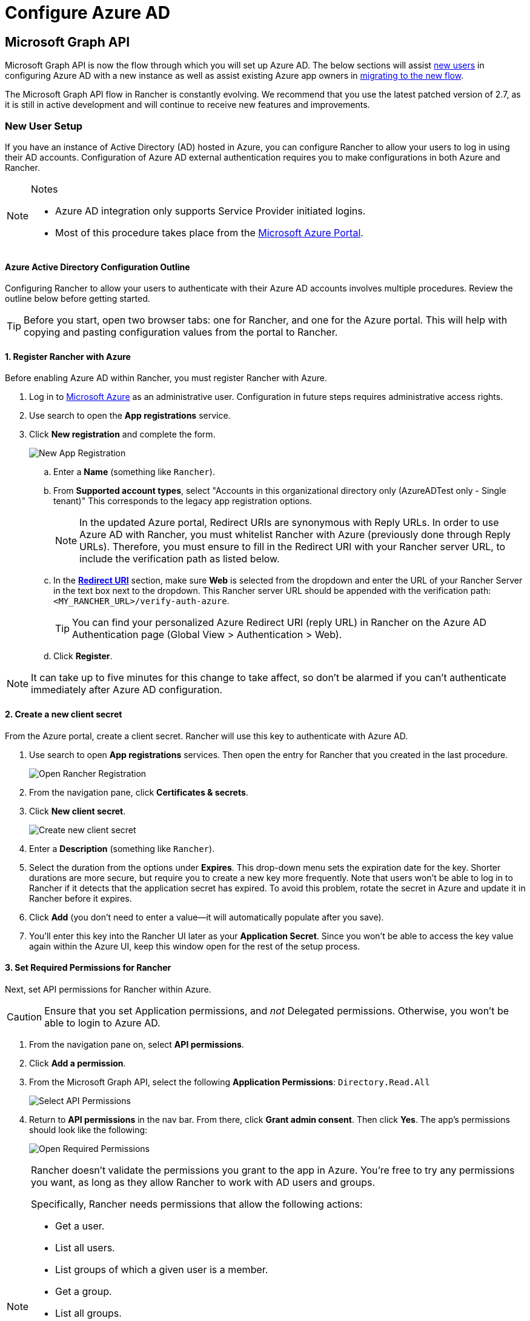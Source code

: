 = Configure Azure AD

== Microsoft Graph API

Microsoft Graph API is now the flow through which you will set up Azure AD. The below sections will assist <<_new_user_setup,new users>> in configuring Azure AD with a new instance as well as assist existing Azure app owners in <<_migrating_from_azure_ad_graph_api_to_microsoft_graph_api,migrating to the new flow>>.

The Microsoft Graph API flow in Rancher is constantly evolving. We recommend that you use the latest patched version of 2.7, as it is still in active development and will continue to receive new features and improvements.

=== New User Setup

If you have an instance of Active Directory (AD) hosted in Azure, you can configure Rancher to allow your users to log in using their AD accounts. Configuration of Azure AD external authentication requires you to make configurations in both Azure and Rancher.

[NOTE]
.Notes
====
* Azure AD integration only supports Service Provider initiated logins.
* Most of this procedure takes place from the https://portal.azure.com/[Microsoft Azure Portal].
====


==== Azure Active Directory Configuration Outline

Configuring Rancher to allow your users to authenticate with their Azure AD accounts involves multiple procedures. Review the outline below before getting started.

[TIP]
====
Before you start, open two browser tabs: one for Rancher, and one for the Azure portal. This will help with copying and pasting configuration values from the portal to Rancher.
====


==== 1. Register Rancher with Azure

Before enabling Azure AD within Rancher, you must register Rancher with Azure.

. Log in to https://portal.azure.com/[Microsoft Azure] as an administrative user. Configuration in future steps requires administrative access rights.
. Use search to open the *App registrations* service.
. Click *New registration* and complete the form.
+
image::new-app-registration.png[New App Registration]

 .. Enter a *Name* (something like `Rancher`).
 .. From *Supported account types*, select "Accounts in this organizational directory only (AzureADTest only - Single tenant)" This corresponds to the legacy app registration options.
+

[NOTE]
====
In the updated Azure portal, Redirect URIs are synonymous with Reply URLs. In order to use Azure AD with Rancher, you must whitelist Rancher with Azure (previously done through Reply URLs). Therefore, you must ensure to fill in the Redirect URI with your Rancher server URL, to include the verification path as listed below.
====


 .. In the https://docs.microsoft.com/en-us/azure/active-directory/develop/reply-url[*Redirect URI*] section, make sure *Web* is selected from the dropdown and enter the URL of your Rancher Server in the text box next to the dropdown. This Rancher server URL should be appended with the verification path: `<MY_RANCHER_URL>/verify-auth-azure`.
+

[TIP]
====
You can find your personalized Azure Redirect URI (reply URL) in Rancher on the Azure AD Authentication page (Global View > Authentication > Web).
====


 .. Click *Register*.

[NOTE]
====
It can take up to five minutes for this change to take affect, so don't be alarmed if you can't authenticate immediately after Azure AD configuration.
====


==== 2. Create a new client secret

From the Azure portal, create a client secret. Rancher will use this key to authenticate with Azure AD.

. Use search to open *App registrations* services. Then open the entry for Rancher that you created in the last procedure.
+
image::open-rancher-app-reg.png[Open Rancher Registration]

. From the navigation pane, click *Certificates & secrets*.
. Click *New client secret*.
+
image::new-client-secret.png[Create new client secret]
. Enter a *Description* (something like `Rancher`).
. Select the duration from the options under *Expires*. This drop-down menu sets the expiration date for the key. Shorter durations are more secure, but require you to create a new key more frequently.
Note that users won't be able to log in to Rancher if it detects that the application secret has expired. To avoid this problem, rotate the secret in Azure and update it in Rancher before it expires.
. Click *Add* (you don't need to enter a value--it will automatically populate after you save).
+++<a id="secret">++++++</a>+++
. You'll enter this key into the Rancher UI later as your *Application Secret*. Since you won't be able to access the key value again within the Azure UI, keep this window open for the rest of the setup process.

==== 3. Set Required Permissions for Rancher

Next, set API permissions for Rancher within Azure.

[CAUTION]
====

Ensure that you set Application permissions, and _not_ Delegated permissions. Otherwise, you won't be able to login to Azure AD.
====


. From the navigation pane on, select *API permissions*.
. Click *Add a permission*.
. From the Microsoft Graph API, select the following *Application Permissions*: `Directory.Read.All`
+
image::api-permissions.png[Select API Permissions]

. Return to *API permissions* in the nav bar. From there, click *Grant admin consent*. Then click *Yes*. The app's permissions should look like the following:
+
image::select-req-permissions.png[Open Required Permissions]

[NOTE]
====

Rancher doesn't validate the permissions you grant to the app in Azure. You're free to try any permissions you want, as long as they allow Rancher to work with AD users and groups.

Specifically, Rancher needs permissions that allow the following actions:

* Get a user.
* List all users.
* List groups of which a given user is a member.
* Get a group.
* List all groups.

Rancher performs these actions either to log in a user or to run a user/group search. Keep in mind that the permissions must be of type `Application`.

Here are a few examples of permission combinations that satisfy Rancher's needs:

* `Directory.Read.All`
* `User.Read.All` and `GroupMember.Read.All`
* `User.Read.All` and `Group.Read.All`
====


==== 4. Allow Public Client Flows

To login from Rancher CLI you must allow public client flows:

. From the left navigation menu, select *Authentication*.
. Under *Advanced Settings*, select *Yes* on the toggle next to *Allow public client flows*.
+
image::azure-public-client-flows.png[Allow Public Client Flows]

==== 5. Copy Azure Application Data

image::app-configuration.png[Application ID]

. Obtain your Rancher *Tenant ID*.
 .. Use search to open *App registrations*.
 .. Find the entry you created for Rancher.
 .. Copy the *Directory ID* and paste it into Rancher as your *Tenant ID*.
. Obtain your Rancher *Application (Client) ID*.
 .. If you aren't already there, use search to open *App registrations*.
 .. In *Overview*, find the entry you created for Rancher.
 .. Copy the *Application (Client) ID* and paste it into Rancher as your *Application ID*.
. In most cases, your endpoint options will either be <<_global,Standard>> or <<_china,China>>. For either of these options, you only need to enter the *Tenant ID*, *Application ID*, and *Application Secret*.

image::tenant-application-id-secret.png[Standard Endpoint Options]

*For Custom Endpoints:*

[CAUTION]
====

Custom Endpoints are not tested or fully supported by Rancher.
====


You'll also need to manually enter the Graph, Token, and Auth Endpoints.

* From *App registrations*, click *Endpoints*:
+
image::endpoints.png[Click Endpoints]

* The following endpoints will be your Rancher endpoint values. Make sure to use the v1 version of these endpoints:
 ** *Microsoft Graph API endpoint* (Graph Endpoint)
 ** *OAuth 2.0 token endpoint (v1)* (Token Endpoint)
 ** *OAuth 2.0 authorization endpoint (v1)* (Auth Endpoint)

==== 6. Configure Azure AD in Rancher

To complete configuration, enter information about your AD instance in the Rancher UI.

. Log into Rancher.
. In the top left corner, click *☰ > Users & Authentication*.
. In the left navigation menu, click *Auth Provider*.
. Click *AzureAD*.
. Complete the *Configure Azure AD Account* form using the information you copied while completing <<_5_copy_azure_application_data,Copy Azure Application Data>>.
+

[CAUTION]
====
The Azure AD account will be granted administrator privileges, since its details will be mapped to the Rancher local principal account. Make sure that this level of privilege is appropriate before you continue.
====

+
*For Standard or China Endpoints:*
+
The following table maps the values you copied in the Azure portal to the fields in Rancher:
+
|===
| Rancher Field | Azure Value

| Tenant ID
| Directory ID

| Application ID
| Application ID

| Application Secret
| Key Value

| Endpoint
| https://login.microsoftonline.com/
|===
+
*For Custom Endpoints:*
+
The following table maps your custom config values to Rancher fields:
+
|===
| Rancher Field | Azure Value

| Graph Endpoint
| Microsoft Graph API Endpoint

| Token Endpoint
| OAuth 2.0 Token Endpoint

| Auth Endpoint
| OAuth 2.0 Authorization Endpoint
|===
+
IMPORTANT: When entering the Graph Endpoint in a custom config, remove the tenant ID from the URL:
+
`+https://graph.microsoft.com/abb5adde-bee8-4821-8b03-e63efdc7701c+`

. Click *Enable*.

*Result:* Azure Active Directory authentication is configured.

==== (Optional) Configure Authentication with Multiple Rancher Domains

If you have multiple Rancher domains, it's not possible to configure multiple redirect URIs through the Rancher UI. The Azure AD configuration file, `azuread`, only allows one redirect URI by default. You must manually edit `azuread` to set the redirect URI as needed for any other domains. If you don't manually edit `azuread`, then upon a successful login attempt to any domain, Rancher automatically redirects the user to the *Redirect URI* value you set when you registered the app in <<_1_register_rancher_with_azure,Step 1. Register Rancher with Azure>>.

=== Migrating from Azure AD Graph API to Microsoft Graph API

Since the https://docs.microsoft.com/en-us/graph/migrate-azure-ad-graph-overview[Azure AD Graph API] is deprecated and slated to retire in June 2023, admins should update their Azure AD App to use the https://docs.microsoft.com/en-us/graph/use-the-api[Microsoft Graph API] in Rancher.
This needs to be done well in advance of the endpoint being retired.
If Rancher is still configured to use the Azure AD Graph API when it is retired, users may not be able to log into Rancher using Azure AD.

==== Updating Endpoints in the Rancher UI

[CAUTION]
====
Admins should create a xref:rancher-admin/back-up-restore-and-disaster-recovery/back-up.adoc[Rancher backup] before they commit to the endpoint migration described below.
====


. <<_3_set_required_permissions_for_rancher,Update>> the permissions of your Azure AD app registration. This is critical.
. Log into Rancher.
. In the Rancher UI homepage, make note of the banner at the top of screen that advises users to update their Azure AD authentication. Click on the link provided to do so.
+
image::rancher-ui-azure-update.png[Rancher UI Banner]

. To complete the move to the new Microsoft Graph API, click *Update Endpoint*.
+
NOTE: Ensure that your Azure app has a <<_3_set_required_permissions_for_rancher,new set of permissions>> before starting the update.
+
image::rancher-button-to-update.png[Update Endpoint]

. When you receive the pop-up warning message, click *Update*.
+
image::azure-update-popup.png[Azure Update Pop-up]

. Refer to the <<_global,tables>> below for the full list of endpoint changes that Rancher performs. Admins do not need to do this manually.

==== Air-Gapped Environments

In air-gapped environments, admins should ensure that their endpoints are whitelisted (see note on <<_1_register_rancher_with_azure,Step 3.2 of Register Rancher with Azure>>) since the Graph Endpoint URL is changing.

==== Rolling Back the Migration

If you need to roll back your migration, please note the following:

. Admins are encouraged to use the proper restore process if they want to go back. Please see xref:rancher-admin/back-up-restore-and-disaster-recovery/back-up.adoc[backup docs], xref:rancher-admin/back-up-restore-and-disaster-recovery/restore.adoc[restore docs], and xref:rancher-admin/back-up-restore-and-disaster-recovery/configuration/examples.adoc[examples] for reference.
. Azure app owners who want to rotate the Application Secret will need to also rotate it in Rancher as Rancher does not automatically update the Application Secret when it is changed in Azure. In Rancher, note that it is stored in a Kubernetes secret called `azureadconfig-applicationsecret` which is in the `cattle-global-data` namespace.

[CAUTION]
====
If you upgrade to Rancher v2.7.0+ with an existing Azure AD setup, and choose to disable the auth provider, you won't be able to restore the previous setup. You also won't be able to set up Azure AD using the old flow. You'll need to re-register with the new auth flow. Since Rancher now uses the Graph API, users need set up the <<_3_set_required_permissions_for_rancher,proper permissions in the Azure portal>>.
====


==== Global:

|===
| Rancher Field | Deprecated Endpoints

| Auth Endpoint
| https://login.microsoftonline.com/\{tenantID}/oauth2/authorize

| Endpoint
| https://login.microsoftonline.com/

| Graph Endpoint
| https://graph.windows.net/

| Token Endpoint
| https://login.microsoftonline.com/\{tenantID}/oauth2/token
|===

|===
| Rancher Field | New Endpoints

| Auth Endpoint
| https://login.microsoftonline.com/\{tenantID}/oauth2/v2.0/authorize

| Endpoint
| https://login.microsoftonline.com/

| Graph Endpoint
| https://graph.microsoft.com

| Token Endpoint
| https://login.microsoftonline.com/\{tenantID}/oauth2/v2.0/token
|===

==== China:

|===
| Rancher Field | Deprecated Endpoints

| Auth Endpoint
| https://login.chinacloudapi.cn/\{tenantID}/oauth2/authorize

| Endpoint
| https://login.chinacloudapi.cn/

| Graph Endpoint
| https://graph.chinacloudapi.cn/

| Token Endpoint
| https://login.chinacloudapi.cn/\{tenantID}/oauth2/token
|===

|===
| Rancher Field | New Endpoints

| Auth Endpoint
| https://login.partner.microsoftonline.cn/\{tenantID}/oauth2/v2.0/authorize

| Endpoint
| https://login.partner.microsoftonline.cn/

| Graph Endpoint
| https://microsoftgraph.chinacloudapi.cn

| Token Endpoint
| https://login.partner.microsoftonline.cn/\{tenantID}/oauth2/v2.0/token
|===

== Deprecated Azure AD Graph API

[IMPORTANT]
====


* The https://docs.microsoft.com/en-us/graph/migrate-azure-ad-graph-overview[Azure AD Graph API] is deprecated and will be retired by Microsoft at any time after June 30, 2023, without advance notice. We will update our docs to advise the community when it is retired. Rancher now uses the https://docs.microsoft.com/en-us/graph/use-the-api[Microsoft Graph API] as the new flow to set up Azure AD as the external auth provider.
* If you're a new user, or wish to migrate, refer to the new flow instructions for <<_microsoft_graph_api,Rancher v2.7.0+>>.
* If you don't wish to upgrade to v2.7.0+ after the Azure AD Graph API is retired, you'll need to either:
 ** Use the built-in Rancher auth or
 ** Use another third-party auth system and set that up in Rancher. Please see the xref:rancher-admin/users/authn-and-authz/authn-and-authz.adoc[authentication docs] to learn how to configure other open authentication providers.
====
